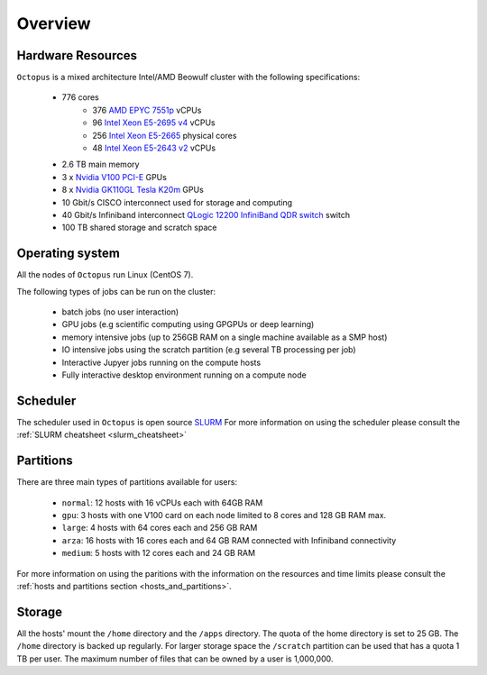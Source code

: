 Overview
---------

Hardware Resources
==================

``Octopus`` is a mixed architecture Intel/AMD Beowulf cluster with the
following specifications:

   - 776 cores
        + 376 `AMD EPYC 7551p <https://www.amd.com/en/products/cpu/amd-epyc-7551p>`_ vCPUs
        + 96  `Intel Xeon E5-2695 v4 <https://ark.intel.com/content/www/us/en/ark/products/91316/intel-xeon-processor-e5-2695-v4-45m-cache-2-10-ghz.html>`_ vCPUs
        + 256 `Intel Xeon E5-2665 <https://ark.intel.com/products/64597/Intel-Xeon-Processor-E5-2665-20M-Cache-2_40-GHz-8_00-GTs-Intel-QPI?q=E5-2665>`_ physical cores
        + 48  `Intel Xeon E5-2643 v2 <https://ark.intel.com/content/www/us/en/ark/products/75268/intel-xeon-processor-e5-2643-v2-25m-cache-3-50-ghz.html>`_ vCPUs
   - 2.6 TB main memory
   - 3 x `Nvidia V100 PCI-E <https://www.nvidia.com/en-us/data-center/v100/>`_ GPUs
   - 8 x `Nvidia GK110GL Tesla K20m <http://www.nvidia.com/content/PDF/kepler/Tesla-K20X-BD-06397-001-v05.pdf>`_ GPUs
   - 10 Gbit/s CISCO interconnect used for storage and computing
   - 40 Gbit/s Infiniband interconnect `QLogic 12200 InfiniBand QDR switch <http://filedownloads.qlogic.com/files/software/77422/Install_Guide_QLogic_12000_B.pdf>`_ switch
   - 100 TB shared storage and scratch space

.. figure:: imgs/octopus_public_diagram.png

Operating system
================

All the nodes of ``Octopus`` run Linux (CentOS 7).

The following types of jobs can be run on the cluster:

   - batch jobs (no user interaction)
   - GPU jobs (e.g scientific computing using GPGPUs or deep learning)
   - memory intensive jobs (up to 256GB RAM on a single machine available as a SMP host)
   - IO intensive jobs using the scratch partition (e.g several TB processing per job)
   - Interactive Jupyer jobs running on the compute hosts
   - Fully interactive desktop environment running on a compute node


Scheduler
=========

The scheduler used in ``Octopus`` is open source `SLURM <https://slurm.schedmd.com/documentation.html>`_
For more information on using the scheduler please consult the :ref:`SLURM cheatsheet <slurm_cheatsheet>`

Partitions
==========

There are three main types of partitions available for users:

  - ``normal``: 12 hosts with 16 vCPUs each with 64GB RAM
  - ``gpu``: 3 hosts with one V100 card on each node limited to 8 cores and 128 GB RAM max.
  - ``large``: 4 hosts with 64 cores each and 256 GB RAM
  - ``arza``: 16 hosts with 16 cores each and 64 GB RAM connected with Infiniband connectivity
  - ``medium``: 5 hosts with 12 cores each and 24 GB RAM

For more information on using the paritions with the information on the resources
and time limits please consult the :ref:`hosts and partitions section <hosts_and_partitions>`.

Storage
=======

All the hosts' mount the ``/home`` directory and the ``/apps`` directory. The quota
of the home directory is set to 25 GB. The ``/home`` directory is backed up regularly.
For larger storage space the ``/scratch`` partition can be used that has a quota 1 TB
per user. The maximum number of files that can be owned by a user is 1,000,000.
